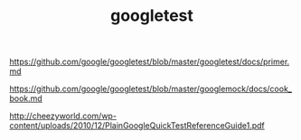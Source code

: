 #+TITLE: googletest

https://github.com/google/googletest/blob/master/googletest/docs/primer.md

https://github.com/google/googletest/blob/master/googlemock/docs/cook_book.md

http://cheezyworld.com/wp-content/uploads/2010/12/PlainGoogleQuickTestReferenceGuide1.pdf
